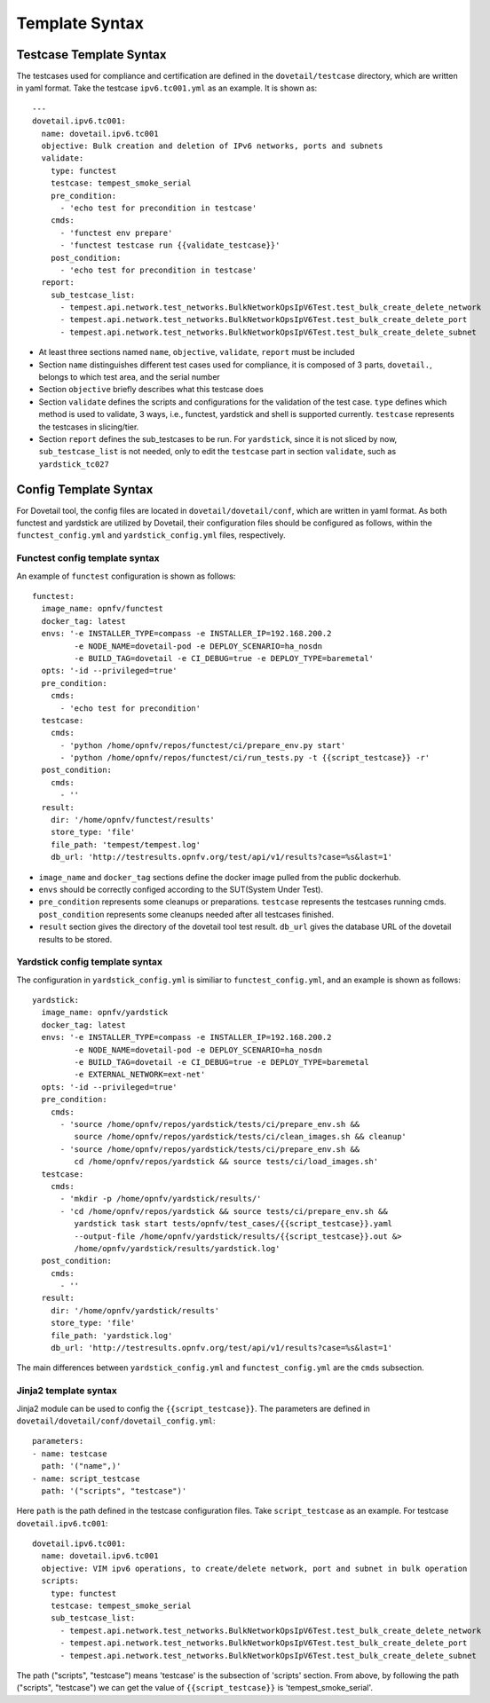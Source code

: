 .. This work is licensed under a Creative Commons Attribution 4.0 International
.. License.
.. http://creativecommons.org/licenses/by/4.0
.. (c) OPNFV, Huawei Technologies Co.,Ltd and others.

==================
Template Syntax
==================

Testcase Template Syntax
=========================

The testcases used for compliance and certification are defined in the
``dovetail/testcase`` directory, which are written in yaml format.
Take the testcase ``ipv6.tc001.yml`` as an example. It is shown as:

::

  ---
  dovetail.ipv6.tc001:
    name: dovetail.ipv6.tc001
    objective: Bulk creation and deletion of IPv6 networks, ports and subnets
    validate:
      type: functest
      testcase: tempest_smoke_serial
      pre_condition:
        - 'echo test for precondition in testcase'
      cmds:
        - 'functest env prepare'
        - 'functest testcase run {{validate_testcase}}'
      post_condition:
        - 'echo test for precondition in testcase'
    report:
      sub_testcase_list:
        - tempest.api.network.test_networks.BulkNetworkOpsIpV6Test.test_bulk_create_delete_network
        - tempest.api.network.test_networks.BulkNetworkOpsIpV6Test.test_bulk_create_delete_port
        - tempest.api.network.test_networks.BulkNetworkOpsIpV6Test.test_bulk_create_delete_subnet


- At least three sections named ``name``, ``objective``, ``validate``,
  ``report`` must be included
- Section ``name`` distinguishes different test cases used for compliance,
  it is composed of 3 parts, ``dovetail.``, belongs to which test area,
  and the serial number
- Section ``objective`` briefly describes what this testcase does
- Section ``validate`` defines the scripts and configurations for the
  validation of the test case. ``type`` defines which method is used to validate,
  3 ways, i.e., functest, yardstick and shell is supported currently.
  ``testcase`` represents the testcases in slicing/tier.
- Section ``report`` defines the sub_testcases to be run.
  For ``yardstick``, since it is not sliced by now,
  ``sub_testcase_list`` is not needed, only to edit the ``testcase`` part in
  section ``validate``, such as ``yardstick_tc027``


Config Template Syntax
=======================

For Dovetail tool, the config files are located in ``dovetail/dovetail/conf``, which are written
in yaml format. As both functest and yardstick are utilized by Dovetail, their configuration files
should be configured as follows, within the ``functest_config.yml`` and ``yardstick_config.yml`` files,
respectively.

Functest config template syntax
-------------------------------

An example of ``functest`` configuration is shown as follows:

::

  functest:
    image_name: opnfv/functest
    docker_tag: latest
    envs: '-e INSTALLER_TYPE=compass -e INSTALLER_IP=192.168.200.2
           -e NODE_NAME=dovetail-pod -e DEPLOY_SCENARIO=ha_nosdn
           -e BUILD_TAG=dovetail -e CI_DEBUG=true -e DEPLOY_TYPE=baremetal'
    opts: '-id --privileged=true'
    pre_condition:
      cmds:
        - 'echo test for precondition'
    testcase:
      cmds:
        - 'python /home/opnfv/repos/functest/ci/prepare_env.py start'
        - 'python /home/opnfv/repos/functest/ci/run_tests.py -t {{script_testcase}} -r'
    post_condition:
      cmds:
        - ''
    result:
      dir: '/home/opnfv/functest/results'
      store_type: 'file'
      file_path: 'tempest/tempest.log'
      db_url: 'http://testresults.opnfv.org/test/api/v1/results?case=%s&last=1'

- ``image_name`` and ``docker_tag`` sections define the docker image pulled from the public dockerhub.
- ``envs`` should be correctly configed according to the SUT(System Under Test).
- ``pre_condition`` represents some cleanups or preparations.
  ``testcase`` represents the testcases running cmds.
  ``post_condition`` represents some cleanups needed after all testcases finished.
- ``result`` section gives the directory of the dovetail tool test result.
  ``db_url`` gives the database URL of the dovetail results to be stored.

Yardstick config template syntax
---------------------------------

The configuration in ``yardstick_config.yml`` is similiar to ``functest_config.yml``,
and an example is shown as follows:

::

  yardstick:
    image_name: opnfv/yardstick
    docker_tag: latest
    envs: '-e INSTALLER_TYPE=compass -e INSTALLER_IP=192.168.200.2
           -e NODE_NAME=dovetail-pod -e DEPLOY_SCENARIO=ha_nosdn
           -e BUILD_TAG=dovetail -e CI_DEBUG=true -e DEPLOY_TYPE=baremetal
           -e EXTERNAL_NETWORK=ext-net'
    opts: '-id --privileged=true'
    pre_condition:
      cmds:
        - 'source /home/opnfv/repos/yardstick/tests/ci/prepare_env.sh &&
           source /home/opnfv/repos/yardstick/tests/ci/clean_images.sh && cleanup'
        - 'source /home/opnfv/repos/yardstick/tests/ci/prepare_env.sh &&
           cd /home/opnfv/repos/yardstick && source tests/ci/load_images.sh'
    testcase:
      cmds:
        - 'mkdir -p /home/opnfv/yardstick/results/'
        - 'cd /home/opnfv/repos/yardstick && source tests/ci/prepare_env.sh &&
           yardstick task start tests/opnfv/test_cases/{{script_testcase}}.yaml
           --output-file /home/opnfv/yardstick/results/{{script_testcase}}.out &>
           /home/opnfv/yardstick/results/yardstick.log'
    post_condition:
      cmds:
        - ''
    result:
      dir: '/home/opnfv/yardstick/results'
      store_type: 'file'
      file_path: 'yardstick.log'
      db_url: 'http://testresults.opnfv.org/test/api/v1/results?case=%s&last=1'

The main differences between ``yardstick_config.yml`` and ``functest_config.yml``
are the ``cmds`` subsection.

Jinja2 template syntax
----------------------

Jinja2 module can be used to config the ``{{script_testcase}}``. The
parameters are defined in ``dovetail/dovetail/conf/dovetail_config.yml``:

::

  parameters:
  - name: testcase
    path: '("name",)'
  - name: script_testcase
    path: '("scripts", "testcase")'

Here ``path`` is the path defined in the testcase configuration files.
Take ``script_testcase`` as an example. For testcase ``dovetail.ipv6.tc001``:

::

  dovetail.ipv6.tc001:
    name: dovetail.ipv6.tc001
    objective: VIM ipv6 operations, to create/delete network, port and subnet in bulk operation
    scripts:
      type: functest
      testcase: tempest_smoke_serial
      sub_testcase_list:
        - tempest.api.network.test_networks.BulkNetworkOpsIpV6Test.test_bulk_create_delete_network
        - tempest.api.network.test_networks.BulkNetworkOpsIpV6Test.test_bulk_create_delete_port
        - tempest.api.network.test_networks.BulkNetworkOpsIpV6Test.test_bulk_create_delete_subnet

The path ("scripts", "testcase") means 'testcase' is the subsection of 'scripts' section. From above,
by following the path ("scripts", "testcase") we can get the value of ``{{script_testcase}}`` is 'tempest_smoke_serial'.
